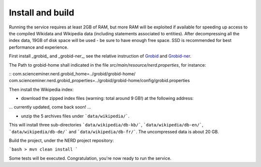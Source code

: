 .. topic:: Build and install NERD

Install and build
=================

Running the service requires at least 2GB of RAM, but more RAM will be exploited if available for speeding up access to the compiled Wikidata and Wikipedia data (including statements associated to entities).
After decompressing all the index data, 19GB of disk space will be used - be sure to have enough free space. SSD is recommended for best performance and experience.

First install _grobid_ and _grobid-ner_, see the relative instruction of `Grobid <http://github.com/kermitt2/grobid>`_ and `Grobid-ner <http://github.com/kermitt2/grobid-ner>`_.


The Path to grobid-home shall indicated in the file `src/main/resource/nerd.properties`, for instance:

::
com.scienceminer.nerd.grobid_home=../grobid/grobid-home/
com.scienceminer.nerd.grobid_properties=../grobid/grobid-home/config/grobid.properties


Then install the Wikipedia index:

* download the zipped index files (warning: total around 9 GB!) at the following address:

... currently updated, come back soon! ...

* unzip the 5 archives files under ```data/wikipedia/```.
This will install three sub-directories ```data/wikipedia/db-kb/```, ```data/wikipedia/db-en/```, ```data/wikipedia/db-de/``` and ```data/wikipedia/db-fr/```.
The uncompressed data is about 20 GB.

Build the project, under the NERD project repository:

```bash
> mvn clean install
```

Some tests will be executed.
Congratulation, you're now ready to run the service.